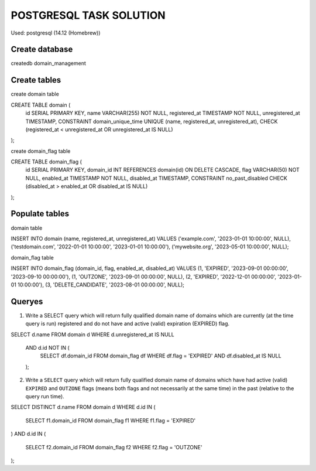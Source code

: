 ========================
POSTGRESQL TASK SOLUTION
========================

Used:  postgresql (14.12 (Homebrew))

Create database
===============
createdb domain_management

Create tables
=============

create domain table

CREATE TABLE domain (
    id SERIAL PRIMARY KEY,
    name VARCHAR(255) NOT NULL,
    registered_at TIMESTAMP NOT NULL,
    unregistered_at TIMESTAMP,
    CONSTRAINT domain_unique_time UNIQUE (name, registered_at, unregistered_at),
    CHECK (registered_at < unregistered_at OR unregistered_at IS NULL)
);

create domain_flag table

CREATE TABLE domain_flag (
    id SERIAL PRIMARY KEY,
    domain_id INT REFERENCES domain(id) ON DELETE CASCADE,
    flag VARCHAR(50) NOT NULL,
    enabled_at TIMESTAMP NOT NULL,
    disabled_at TIMESTAMP,
    CONSTRAINT no_past_disabled CHECK (disabled_at > enabled_at OR disabled_at IS NULL)
);

Populate tables
===============

domain table 

INSERT INTO domain (name, registered_at, unregistered_at)
VALUES 
('example.com', '2023-01-01 10:00:00', NULL),
('testdomain.com', '2022-01-01 10:00:00', '2023-01-01 10:00:00'),
('mywebsite.org', '2023-05-01 10:00:00', NULL); 

domain_flag table

INSERT INTO domain_flag (domain_id, flag, enabled_at, disabled_at)
VALUES
(1, 'EXPIRED', '2023-09-01 00:00:00', '2023-09-10 00:00:00'),
(1, 'OUTZONE', '2023-09-01 00:00:00', NULL),
(2, 'EXPIRED', '2022-12-01 00:00:00', '2023-01-01 10:00:00'),
(3, 'DELETE_CANDIDATE', '2023-08-01 00:00:00', NULL);

Queryes
=======

1) Write a SELECT query which will return fully qualified domain name of domains which are currently (at the time query is run) registered and do not have and active (valid) expiration (EXPIRED) flag.


SELECT d.name 
FROM domain d
WHERE d.unregistered_at IS NULL
  AND d.id NOT IN (
    SELECT df.domain_id 
    FROM domain_flag df 
    WHERE df.flag = 'EXPIRED' AND df.disabled_at IS NULL
  );

2) Write a ``SELECT`` query which will return fully qualified domain name of domains which have had active (valid) ``EXPIRED`` and ``OUTZONE`` flags (means both flags and not necessarily at the same time) in the past (relative to the query run time).

SELECT DISTINCT d.name
FROM domain d
WHERE d.id IN (
    SELECT f1.domain_id
    FROM domain_flag f1
    WHERE f1.flag = 'EXPIRED'
)
AND d.id IN (
    SELECT f2.domain_id
    FROM domain_flag f2
    WHERE f2.flag = 'OUTZONE'
);

